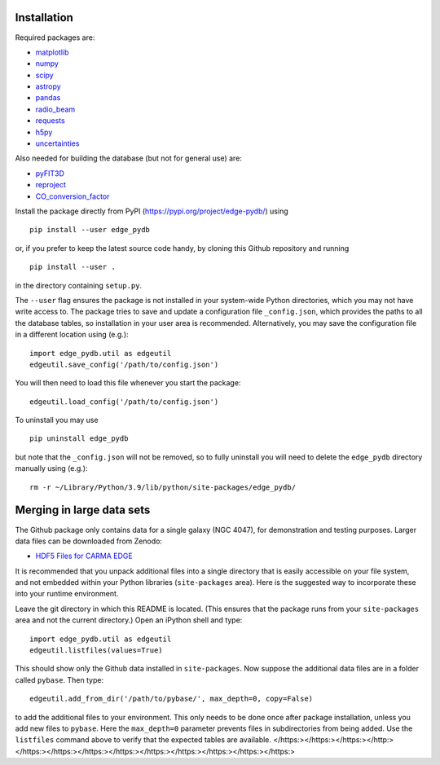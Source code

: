 Installation
------------

Required packages are:

-  `matplotlib <https: matplotlib.org="">`__
-  `numpy <https: numpy.org="">`__
-  `scipy <https: scipy.org="">`__
-  `astropy <https: www.astropy.org="">`__
-  `pandas <https: pandas.pydata.org="">`__
-  `radio_beam <https: radio-beam.readthedocs.io="">`__
-  `requests <https: requests.readthedocs.io="">`__
-  `h5py <https: www.h5py.org="">`__
-  `uncertainties <https: uncertainties-python-package.readthedocs.io="">`__

Also needed for building the database (but not for general use) are:

-  `pyFIT3D <http: ifs.astroscu.unam.mx="" pypipe3d="">`__
-  `reproject <https: reproject.readthedocs.io="">`__
-  `CO_conversion_factor <https: github.com="" astrojysun="" coconversionfactor="">`__

Install the package directly from PyPI
(https://pypi.org/project/edge-pydb/) using

::

   pip install --user edge_pydb

or, if you prefer to keep the latest source code handy, by cloning this
Github repository and running

::

   pip install --user .

in the directory containing ``setup.py``.

The ``--user`` flag ensures the package is not installed in your
system-wide Python directories, which you may not have write access to.
The package tries to save and update a configuration file
``_config.json``, which provides the paths to all the database tables,
so installation in your user area is recommended. Alternatively, you may
save the configuration file in a different location using (e.g.):

::

   import edge_pydb.util as edgeutil
   edgeutil.save_config('/path/to/config.json')

You will then need to load this file whenever you start the package:

::

   edgeutil.load_config('/path/to/config.json')

To uninstall you may use

::

   pip uninstall edge_pydb

but note that the ``_config.json`` will not be removed, so to fully
uninstall you will need to delete the ``edge_pydb`` directory manually
using (e.g.):

::

   rm -r ~/Library/Python/3.9/lib/python/site-packages/edge_pydb/

Merging in large data sets
--------------------------

The Github package only contains data for a single galaxy (NGC 4047),
for demonstration and testing purposes. Larger data files can be
downloaded from Zenodo:

-  `HDF5 Files for CARMA EDGE <https: zenodo.org="" records="" 10256732="">`__

It is recommended that you unpack additional files into a single
directory that is easily accessible on your file system, and not
embedded within your Python libraries (``site-packages`` area). Here is
the suggested way to incorporate these into your runtime environment.

Leave the git directory in which this README is located. (This ensures
that the package runs from your ``site-packages`` area and not the
current directory.) Open an iPython shell and type:

::

   import edge_pydb.util as edgeutil
   edgeutil.listfiles(values=True)

This should show only the Github data installed in ``site-packages``.
Now suppose the additional data files are in a folder called ``pybase``.
Then type:

::

   edgeutil.add_from_dir('/path/to/pybase/', max_depth=0, copy=False)

to add the additional files to your environment. This only needs to be
done once after package installation, unless you add new files to
``pybase``. Here the ``max_depth=0`` parameter prevents files in
subdirectories from being added. Use the ``listfiles`` command above to
verify that the expected tables are available.
</https:></https:></https:></http:></https:></https:></https:></https:></https:></https:></https:></https:></https:>